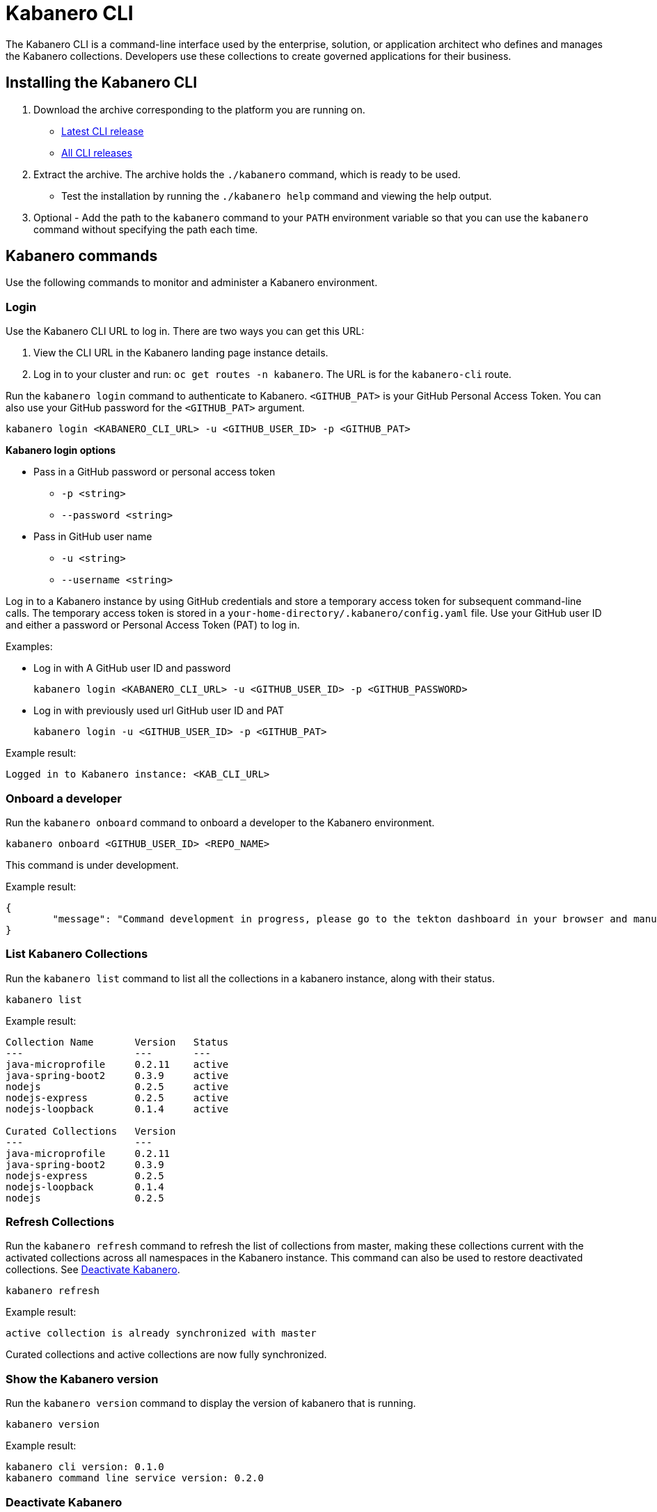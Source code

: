 :page-layout: doc
:page-type: doc
:page-doc-category: Reference
:linkattrs:
:sectanchors:
= Kabanero CLI

The Kabanero CLI is a command-line interface used by the enterprise, solution, or application architect who defines and manages the Kabanero collections. Developers use these collections to create governed applications for their business.

== Installing the Kabanero CLI

. Download the archive corresponding to the platform you are running on.
* https://github.com/kabanero-io/kabanero-command-line/releases/latest[Latest CLI release, window="_blank"]
* https://github.com/kabanero-io/kabanero-command-line/releases[All CLI releases, window="_blank"]

. Extract the archive. The archive holds the `./kabanero` command, which is ready to be used.
* Test the installation by running the `./kabanero help` command and viewing the help output.

. Optional - Add the path to the `kabanero` command to your `PATH` environment variable so that you can use the `kabanero` command without specifying the path each time.

== Kabanero commands

Use the following commands to monitor and administer a Kabanero environment.

=== Login

Use the Kabanero CLI URL to log in. There are two ways you can get this URL:

. View the CLI URL in the Kabanero landing page instance details.
. Log in to your cluster and run: `oc get routes -n kabanero`. The URL is for the `kabanero-cli` route.

Run the `kabanero login` command to authenticate to Kabanero. `<GITHUB_PAT>` is your GitHub Personal Access Token. You can also use your GitHub password for the `<GITHUB_PAT>` argument.

----
kabanero login <KABANERO_CLI_URL> -u <GITHUB_USER_ID> -p <GITHUB_PAT>
----

**Kabanero login options**

* Pass in a GitHub password or personal access token
** `-p <string>`
** `--password <string>`
* Pass in GitHub user name
** `-u <string>`
** `--username <string>`

Log in to a Kabanero instance by using GitHub credentials and store a temporary access token for subsequent command-line calls.
The temporary access token is stored in a `your-home-directory/.kabanero/config.yaml` file.
Use your GitHub user ID and either a password or Personal Access Token (PAT) to log in.

Examples:

* Log in with A GitHub user ID and password
+
----
kabanero login <KABANERO_CLI_URL> -u <GITHUB_USER_ID> -p <GITHUB_PASSWORD>
----

* Log in with previously used url GitHub user ID and PAT
+
----
kabanero login -u <GITHUB_USER_ID> -p <GITHUB_PAT>
----

Example result:

----
Logged in to Kabanero instance: <KAB_CLI_URL>
----

=== Onboard a developer

Run the `kabanero onboard` command to onboard a developer to the Kabanero environment.

----
kabanero onboard <GITHUB_USER_ID> <REPO_NAME>
----

This command is under development.

Example result:

----
{
	"message": "Command development in progress, please go to the tekton dashboard in your browser and manually configure the webhook For gituser: jane"
}
----

=== List Kabanero Collections

Run the `kabanero list` command to list all the collections in a kabanero instance, along with their status.

----
kabanero list
----

Example result:

----
Collection Name       Version   Status
---                   ---       ---
java-microprofile     0.2.11    active
java-spring-boot2     0.3.9     active
nodejs                0.2.5     active
nodejs-express        0.2.5     active
nodejs-loopback       0.1.4     active

Curated Collections   Version
---                   ---
java-microprofile     0.2.11
java-spring-boot2     0.3.9
nodejs-express        0.2.5
nodejs-loopback       0.1.4
nodejs                0.2.5
----

=== Refresh Collections

Run the `kabanero refresh` command to refresh the list of collections from master, making these collections current with the activated collections across all namespaces in the Kabanero instance. This command can also be used to restore deactivated collections. See <<Deactivate Kabanero>>.

----
kabanero refresh
----

Example result:

----
active collection is already synchronized with master
----

Curated collections and active collections are now fully synchronized.

=== Show the Kabanero version

Run the `kabanero version` command to display the version of kabanero that is running.

----
kabanero version
----

Example result:

----
kabanero cli version: 0.1.0
kabanero command line service version: 0.2.0
----

=== Deactivate Kabanero

Run the `kabanero deactivate` command to prevent a collection from being shown to the development team, without deleting it.

----
kabanero deactivate collection-name
----

Running the deactivate command removes the specified collection from the list of available application types, without deleting it from the Kabanero instance.

This command is useful when you clone a collection and customize it for your business needs. Deactivation keeps the base collection in the app hub. The base collection continues to be updated and the updates percolate up to your cloned collection. To restore a deactivated collection, run the `kabanero refresh` command. See <<Refresh collections>>.

Example result:

----
Collection name: nodejs deactivated
----

Running the `kabanero list` command now shows the deactivated collection as inactive.

----
Collection Name       Version   Status
---                   ---       ---
nodejs                0.2.5     inactive
java-microprofile     0.2.11    active
java-spring-boot2     0.3.9     active
nodejs-express        0.2.5     active
nodejs-loopback       0.1.4     active

Curated Collections   Version
---                   ---
java-microprofile     0.2.11
java-spring-boot2     0.3.9
nodejs-express        0.2.5
nodejs-loopback       0.1.4
nodejs                0.2.5
----

=== Log out of Kabanero

Run the `kabanero logout` command to disconnect from the Kabanero instance.

----
kabanero logout
----

== Global Options

These options can be enabled on any Kabanero command.

* Help for a Kabanero command. For example, `kabanero refresh -h`
** `-h`
** `--help`
* Turn on debug output and logging to a file in `$HOME/.kabanero/logs`
** `-v`
** `--verbose`

== Related links

- link:https://github.com/kabanero-io/kabanero-command-line#kabanero-cli[Kabanero CLI repository]
- link:https://github.com/kabanero-io/kabanero-security#support-for-authentication-and-rbac-for-kabanero-collection-maintenance[Support for authentication and RBAC for Kabanero Collection maintenance]
